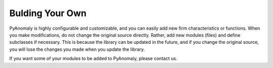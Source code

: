 Bulding Your Own
================

PyAnomaly is highly configurable and customizable, and you can easily add new firm characteristics or functions.
When you make modifications, do not change the original source directly. Rather, add new modules (files) and define subclasses if necessary.
This is because the library can be updated in the future, and if you change the original source, you will lose the changes you made when you
update the library.

If you want some of your modules to be added to PyAnomaly, please contact us.

